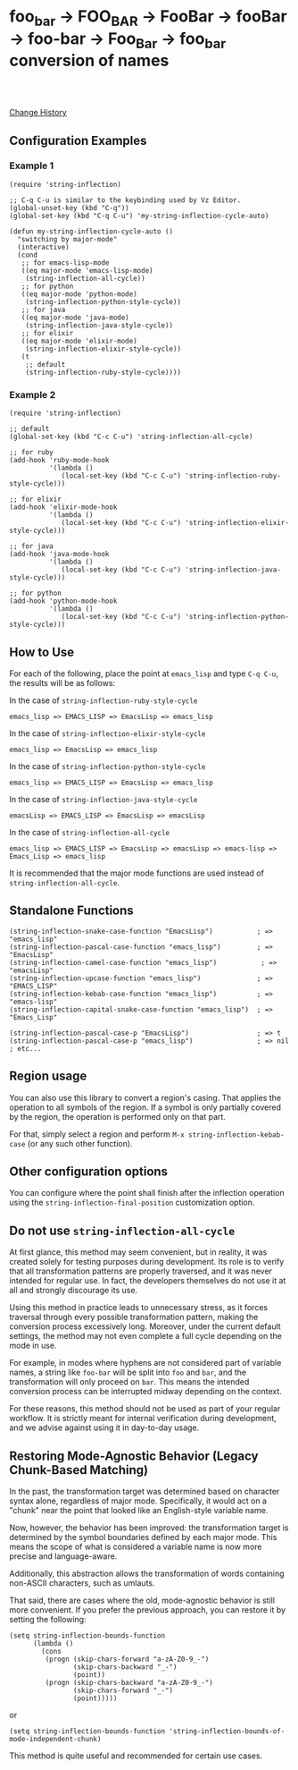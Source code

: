 * foo_bar -> FOO_BAR -> FooBar -> fooBar -> foo-bar -> Foo_Bar -> foo_bar conversion of names

#+html: <a href="https://travis-ci.org/akicho8/string-inflection"><img src="https://travis-ci.org/akicho8/string-inflection.svg?branch=main" /></a>
#+html: <br>
#+html: <br>

  [[https://github.com/akicho8/string-inflection/blob/main/HISTORY.org][Change History]]

** Configuration Examples

*** Example 1

#+BEGIN_SRC elisp
(require 'string-inflection)

;; C-q C-u is similar to the keybinding used by Vz Editor.
(global-unset-key (kbd "C-q"))
(global-set-key (kbd "C-q C-u") 'my-string-inflection-cycle-auto)

(defun my-string-inflection-cycle-auto ()
  "switching by major-mode"
  (interactive)
  (cond
   ;; for emacs-lisp-mode
   ((eq major-mode 'emacs-lisp-mode)
    (string-inflection-all-cycle))
   ;; for python
   ((eq major-mode 'python-mode)
    (string-inflection-python-style-cycle))
   ;; for java
   ((eq major-mode 'java-mode)
    (string-inflection-java-style-cycle))
   ;; for elixir
   ((eq major-mode 'elixir-mode)
    (string-inflection-elixir-style-cycle))
   (t
    ;; default
    (string-inflection-ruby-style-cycle))))
#+END_SRC

*** Example 2

#+BEGIN_SRC elisp
(require 'string-inflection)

;; default
(global-set-key (kbd "C-c C-u") 'string-inflection-all-cycle)

;; for ruby
(add-hook 'ruby-mode-hook
          '(lambda ()
             (local-set-key (kbd "C-c C-u") 'string-inflection-ruby-style-cycle)))

;; for elixir
(add-hook 'elixir-mode-hook
          '(lambda ()
             (local-set-key (kbd "C-c C-u") 'string-inflection-elixir-style-cycle)))

;; for java
(add-hook 'java-mode-hook
          '(lambda ()
             (local-set-key (kbd "C-c C-u") 'string-inflection-java-style-cycle)))

;; for python
(add-hook 'python-mode-hook
          '(lambda ()
             (local-set-key (kbd "C-c C-u") 'string-inflection-python-style-cycle)))
#+END_SRC

** How to Use

For each of the following, place the point at =emacs_lisp= and type =C-q C-u=, the results will be as follows:

In the case of =string-inflection-ruby-style-cycle=

   : emacs_lisp => EMACS_LISP => EmacsLisp => emacs_lisp

In the case of =string-inflection-elixir-style-cycle=

   : emacs_lisp => EmacsLisp => emacs_lisp

In the case of =string-inflection-python-style-cycle=

   : emacs_lisp => EMACS_LISP => EmacsLisp => emacs_lisp

In the case of =string-inflection-java-style-cycle=

   : emacsLisp => EMACS_LISP => EmacsLisp => emacsLisp

In the case of =string-inflection-all-cycle=

   : emacs_lisp => EMACS_LISP => EmacsLisp => emacsLisp => emacs-lisp => Emacs_Lisp => emacs_lisp

It is recommended that the major mode functions are used instead of =string-inflection-all-cycle=.

** Standalone Functions

#+BEGIN_SRC elisp
(string-inflection-snake-case-function "EmacsLisp")           ; => "emacs_lisp"
(string-inflection-pascal-case-function "emacs_lisp")         ; => "EmacsLisp"
(string-inflection-camel-case-function "emacs_lisp")           ; => "emacsLisp"
(string-inflection-upcase-function "emacs_lisp")              ; => "EMACS_LISP"
(string-inflection-kebab-case-function "emacs_lisp")          ; => "emacs-lisp"
(string-inflection-capital-snake-case-function "emacs_lisp")  ; => "Emacs_Lisp"

(string-inflection-pascal-case-p "EmacsLisp")                 ; => t
(string-inflection-pascal-case-p "emacs_lisp")                ; => nil
; etc...
#+END_SRC

** Region usage

You can also use this library to convert a region's casing.  That applies the
operation to all symbols of the region. If a symbol is only partially covered
by the region, the operation is performed only on that part.

For that, simply select a region and perform =M-x string-inflection-kebab-case= (or any such other function).

** Other configuration options

You can configure where the point shall finish after the inflection operation
using the =string-inflection-final-position= customization option.

** Do not use =string-inflection-all-cycle=

At first glance, this method may seem convenient, but in reality, it was created solely for testing purposes during development. Its role is to verify that all transformation patterns are properly traversed, and it was never intended for regular use. In fact, the developers themselves do not use it at all and strongly discourage its use.

Using this method in practice leads to unnecessary stress, as it forces traversal through every possible transformation pattern, making the conversion process excessively long. Moreover, under the current default settings, the method may not even complete a full cycle depending on the mode in use.

For example, in modes where hyphens are not considered part of variable names, a string like =foo-bar= will be split into =foo= and =bar=, and the transformation will only proceed on =bar=. This means the intended conversion process can be interrupted midway depending on the context.

For these reasons, this method should not be used as part of your regular workflow. It is strictly meant for internal verification during development, and we advise against using it in day-to-day usage.

** Restoring Mode-Agnostic Behavior (Legacy Chunk-Based Matching)

In the past, the transformation target was determined based on character syntax alone, regardless of major mode. Specifically, it would act on a "chunk" near the point that looked like an English-style variable name.

Now, however, the behavior has been improved: the transformation target is determined by the symbol boundaries defined by each major mode. This means the scope of what is considered a variable name is now more precise and language-aware.

Additionally, this abstraction allows the transformation of words containing non-ASCII characters, such as umlauts.

That said, there are cases where the old, mode-agnostic behavior is still more convenient. If you prefer the previous approach, you can restore it by setting the following:

#+BEGIN_SRC elisp
(setq string-inflection-bounds-function
      (lambda ()
        (cons
         (progn (skip-chars-forward "a-zA-Z0-9_-")
                (skip-chars-backward "_-")
                (point))
         (progn (skip-chars-backward "a-zA-Z0-9_-")
                (skip-chars-forward "_-")
                (point)))))
#+END_SRC

or

#+BEGIN_SRC elisp
(setq string-inflection-bounds-function 'string-inflection-bounds-of-mode-independent-chunk)
#+END_SRC

This method is quite useful and recommended for certain use cases.
